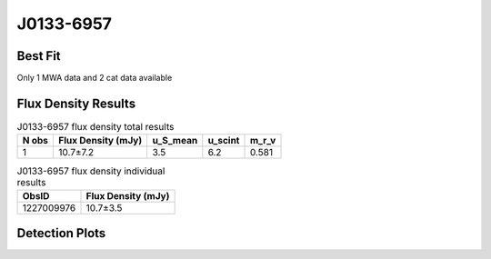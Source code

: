 J0133-6957
==========

Best Fit
--------
Only 1 MWA data and 2 cat data available



Flux Density Results
--------------------
.. csv-table:: J0133-6957 flux density total results
   :header: "N obs", "Flux Density (mJy)", "u_S_mean", "u_scint", "m_r_v"

   "1",  "10.7±7.2", "3.5", "6.2", "0.581"

.. csv-table:: J0133-6957 flux density individual results
   :header: "ObsID", "Flux Density (mJy)"

    "1227009976", "10.7±3.5"

Detection Plots
---------------

.. image:: detection_plots/1227009976_J0133-6957.prepfold.png
  :width: 800

.. image:: on_pulse_plots/1227009976_J0133-6957_64_bins_gaussian_components.png
  :width: 800